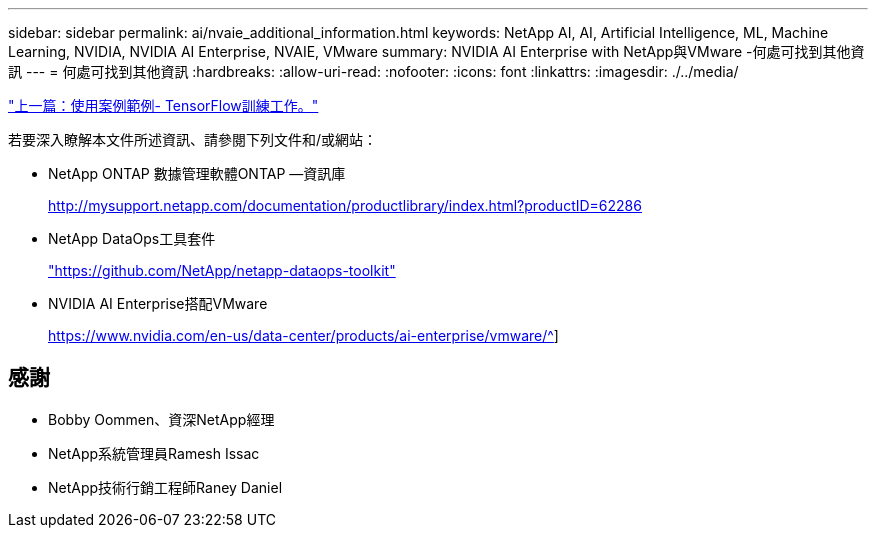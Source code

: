 ---
sidebar: sidebar 
permalink: ai/nvaie_additional_information.html 
keywords: NetApp AI, AI, Artificial Intelligence, ML, Machine Learning, NVIDIA, NVIDIA AI Enterprise, NVAIE, VMware 
summary: NVIDIA AI Enterprise with NetApp與VMware -何處可找到其他資訊 
---
= 何處可找到其他資訊
:hardbreaks:
:allow-uri-read: 
:nofooter: 
:icons: font
:linkattrs: 
:imagesdir: ./../media/


link:nvaie_ngc_tensorflow.html["上一篇：使用案例範例- TensorFlow訓練工作。"]

若要深入瞭解本文件所述資訊、請參閱下列文件和/或網站：

* NetApp ONTAP 數據管理軟體ONTAP —資訊庫
+
http://mysupport.netapp.com/documentation/productlibrary/index.html?productID=62286["http://mysupport.netapp.com/documentation/productlibrary/index.html?productID=62286"^]

* NetApp DataOps工具套件
+
https://github.com/NetApp/netapp-dataops-toolkit["https://github.com/NetApp/netapp-dataops-toolkit"^]

* NVIDIA AI Enterprise搭配VMware
+
https://www.nvidia.com/en-us/data-center/products/ai-enterprise/vmware/^[]]





== 感謝

* Bobby Oommen、資深NetApp經理
* NetApp系統管理員Ramesh Issac
* NetApp技術行銷工程師Raney Daniel

